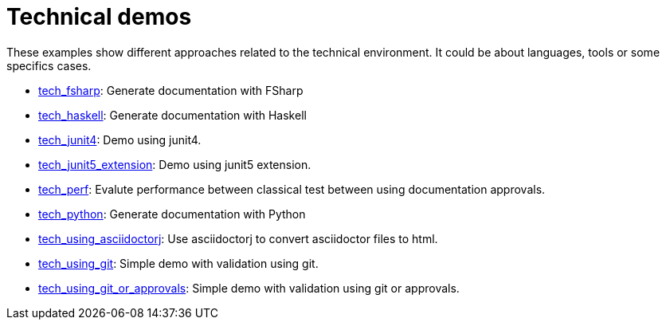 ifndef::ROOT_PATH[:ROOT_PATH: ..]

[#doc_examples_tech_list]
= Technical demos

These examples show different approaches related to the technical environment.
It could be about languages, tools or some specifics cases.


 * link:{ROOT_PATH}/../tech_fsharp/index.html[tech_fsharp]: Generate documentation with FSharp 


 * link:{ROOT_PATH}/../tech_haskell/index.html[tech_haskell]: Generate documentation with Haskell 


 * link:{ROOT_PATH}/../tech_junit4/index.html[tech_junit4]: Demo using junit4. 


 * link:{ROOT_PATH}/../tech_junit5_extension/index.html[tech_junit5_extension]: Demo using junit5 extension. 


 * link:{ROOT_PATH}/../tech_perf/index.html[tech_perf]: Evalute performance between classical test between using documentation approvals. 


 * link:{ROOT_PATH}/../tech_python/index.html[tech_python]: Generate documentation with Python 


 * link:{ROOT_PATH}/../tech_using_asciidoctorj/index.html[tech_using_asciidoctorj]: Use asciidoctorj to convert asciidoctor files to html. 


 * link:{ROOT_PATH}/../tech_using_git/index.html[tech_using_git]: Simple demo with validation using git. 


 * link:{ROOT_PATH}/../tech_using_git_or_approvals/index.html[tech_using_git_or_approvals]: Simple demo with validation using git or approvals. 
